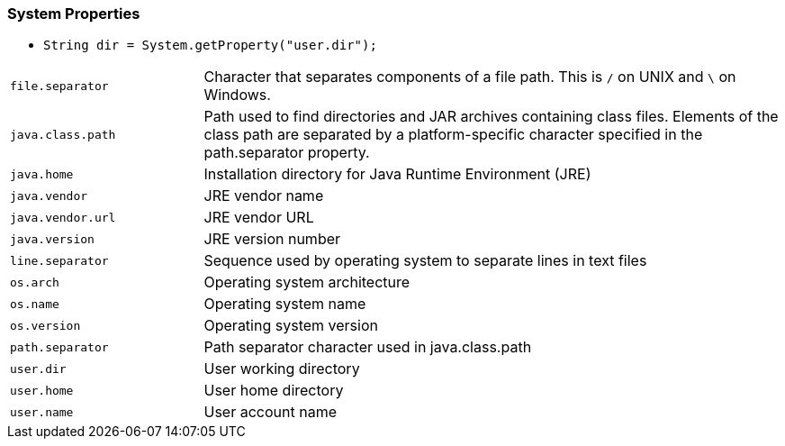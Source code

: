 === System Properties

* `String dir = System.getProperty("user.dir");`

[cols="2,6"]
|===
| `file.separator` | Character that separates components of a file path. This is `/` on UNIX and `\` on Windows.
| `java.class.path` | Path used to find directories and JAR archives containing class files. Elements of the class path are separated by a platform-specific character specified in the path.separator property.
| `java.home` | Installation directory for Java Runtime Environment (JRE)
| `java.vendor` | JRE vendor name
| `java.vendor.url` | JRE vendor URL
| `java.version` | JRE version number
| `line.separator` | Sequence used by operating system to separate lines in text files
| `os.arch` | Operating system architecture
| `os.name` | Operating system name
| `os.version` | Operating system version
| `path.separator` | Path separator character used in java.class.path
| `user.dir` | User working directory
| `user.home` | User home directory
| `user.name` | User account name
|===
